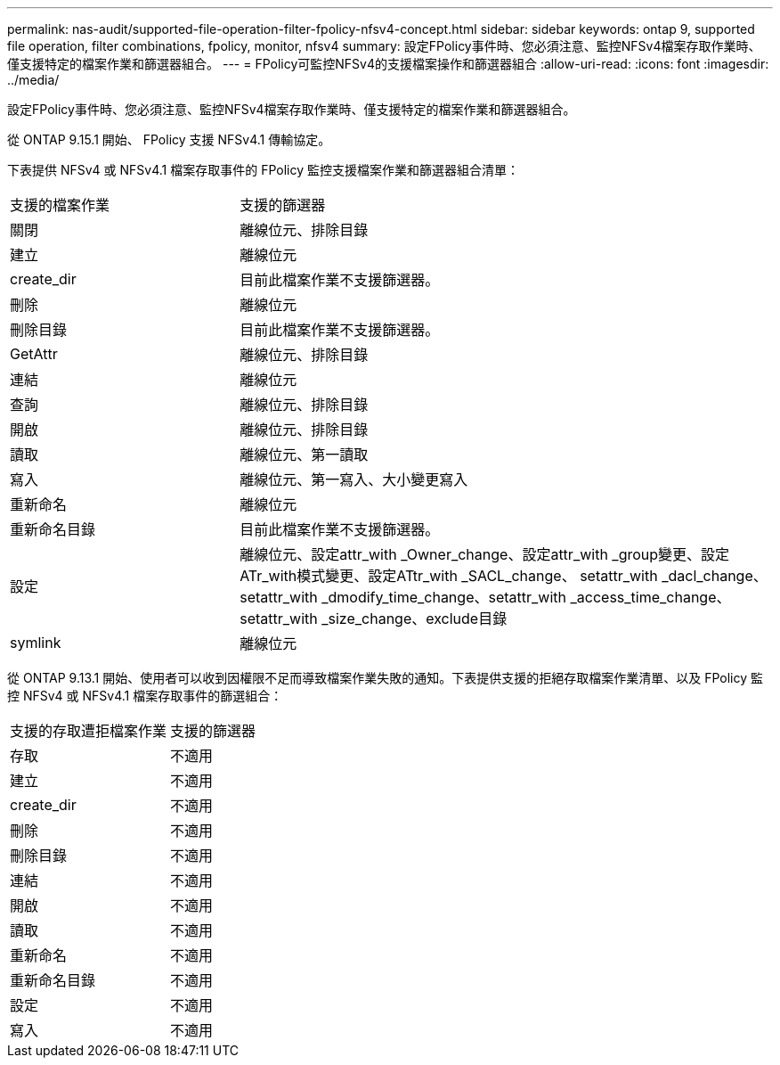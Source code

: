 ---
permalink: nas-audit/supported-file-operation-filter-fpolicy-nfsv4-concept.html 
sidebar: sidebar 
keywords: ontap 9, supported file operation, filter combinations, fpolicy, monitor, nfsv4 
summary: 設定FPolicy事件時、您必須注意、監控NFSv4檔案存取作業時、僅支援特定的檔案作業和篩選器組合。 
---
= FPolicy可監控NFSv4的支援檔案操作和篩選器組合
:allow-uri-read: 
:icons: font
:imagesdir: ../media/


[role="lead"]
設定FPolicy事件時、您必須注意、監控NFSv4檔案存取作業時、僅支援特定的檔案作業和篩選器組合。

從 ONTAP 9.15.1 開始、 FPolicy 支援 NFSv4.1 傳輸協定。

下表提供 NFSv4 或 NFSv4.1 檔案存取事件的 FPolicy 監控支援檔案作業和篩選器組合清單：

[cols="30,70"]
|===


| 支援的檔案作業 | 支援的篩選器 


 a| 
關閉
 a| 
離線位元、排除目錄



 a| 
建立
 a| 
離線位元



 a| 
create_dir
 a| 
目前此檔案作業不支援篩選器。



 a| 
刪除
 a| 
離線位元



 a| 
刪除目錄
 a| 
目前此檔案作業不支援篩選器。



 a| 
GetAttr
 a| 
離線位元、排除目錄



 a| 
連結
 a| 
離線位元



 a| 
查詢
 a| 
離線位元、排除目錄



 a| 
開啟
 a| 
離線位元、排除目錄



 a| 
讀取
 a| 
離線位元、第一讀取



 a| 
寫入
 a| 
離線位元、第一寫入、大小變更寫入



 a| 
重新命名
 a| 
離線位元



 a| 
重新命名目錄
 a| 
目前此檔案作業不支援篩選器。



 a| 
設定
 a| 
離線位元、設定attr_with _Owner_change、設定attr_with _group變更、設定ATr_with模式變更、設定ATtr_with _SACL_change、 setattr_with _dacl_change、setattr_with _dmodify_time_change、setattr_with _access_time_change、setattr_with _size_change、exclude目錄



 a| 
symlink
 a| 
離線位元

|===
從 ONTAP 9.13.1 開始、使用者可以收到因權限不足而導致檔案作業失敗的通知。下表提供支援的拒絕存取檔案作業清單、以及 FPolicy 監控 NFSv4 或 NFSv4.1 檔案存取事件的篩選組合：

[cols="30,70"]
|===


| 支援的存取遭拒檔案作業 | 支援的篩選器 


 a| 
存取
 a| 
不適用



 a| 
建立
 a| 
不適用



 a| 
create_dir
 a| 
不適用



 a| 
刪除
 a| 
不適用



 a| 
刪除目錄
 a| 
不適用



 a| 
連結
 a| 
不適用



 a| 
開啟
 a| 
不適用



 a| 
讀取
 a| 
不適用



 a| 
重新命名
 a| 
不適用



 a| 
重新命名目錄
 a| 
不適用



 a| 
設定
 a| 
不適用



 a| 
寫入
 a| 
不適用

|===